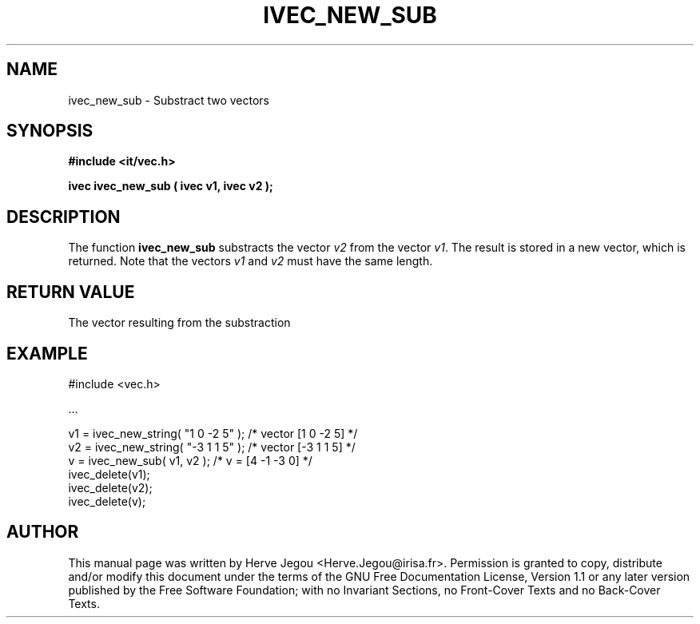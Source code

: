 .\" This manpage has been automatically generated by docbook2man 
.\" from a DocBook document.  This tool can be found at:
.\" <http://shell.ipoline.com/~elmert/comp/docbook2X/> 
.\" Please send any bug reports, improvements, comments, patches, 
.\" etc. to Steve Cheng <steve@ggi-project.org>.
.TH "IVEC_NEW_SUB" "3" "01 August 2006" "" ""

.SH NAME
ivec_new_sub \- Substract two vectors
.SH SYNOPSIS
.sp
\fB#include <it/vec.h>
.sp
ivec ivec_new_sub ( ivec v1, ivec v2
);
\fR
.SH "DESCRIPTION"
.PP
The function \fBivec_new_sub\fR substracts the vector \fIv2\fR from the vector \fIv1\fR\&. The result is stored in a new vector, which is returned. 
Note that the vectors \fIv1\fR and \fIv2\fR must have the same length.  
.SH "RETURN VALUE"
.PP
The vector resulting from the substraction
.SH "EXAMPLE"

.nf

#include <vec.h>

\&...

v1 = ivec_new_string( "1 0 -2 5" );    /* vector [1 0 -2 5] */
v2 = ivec_new_string( "-3 1 1 5" );    /* vector [-3 1 1 5] */
v  = ivec_new_sub( v1, v2 );           /* v = [4 -1 -3 0]   */
ivec_delete(v1);
ivec_delete(v2);
ivec_delete(v);
.fi
.SH "AUTHOR"
.PP
This manual page was written by Herve Jegou <Herve.Jegou@irisa.fr>\&.
Permission is granted to copy, distribute and/or modify this
document under the terms of the GNU Free
Documentation License, Version 1.1 or any later version
published by the Free Software Foundation; with no Invariant
Sections, no Front-Cover Texts and no Back-Cover Texts.
